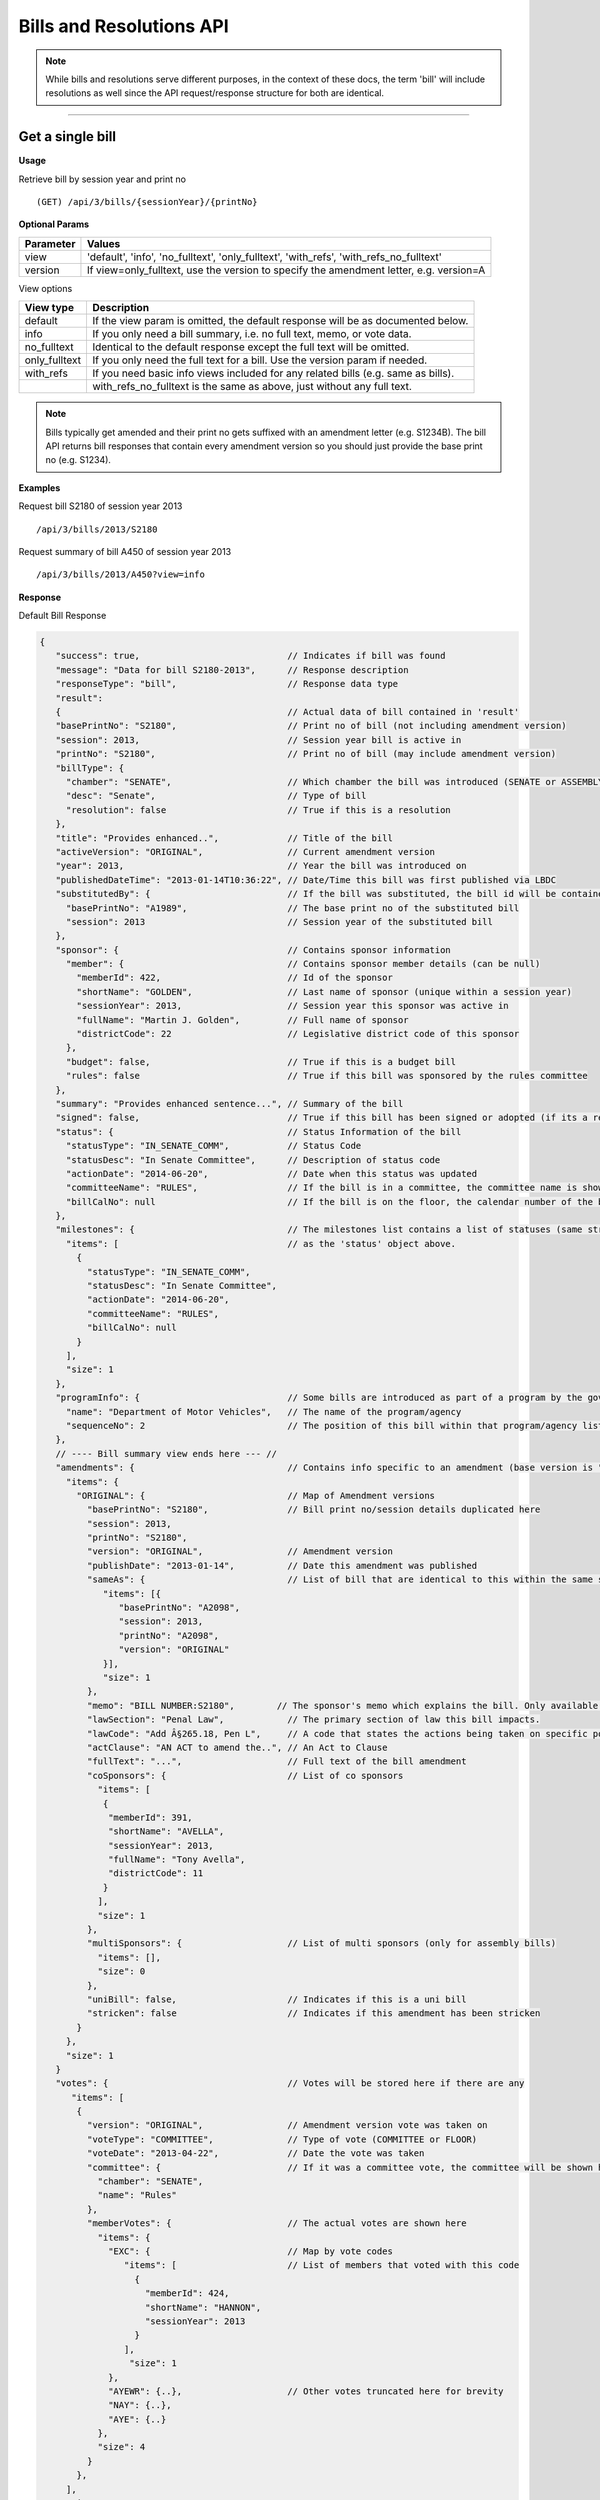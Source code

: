 **Bills and Resolutions API**
=============================

.. note:: While bills and resolutions serve different purposes, in the context of these docs, the term 'bill' will include resolutions as well since the API request/response structure for both are identical.

----------

Get a single bill
-----------------

**Usage**

Retrieve bill by session year and print no
::
   (GET) /api/3/bills/{sessionYear}/{printNo}

**Optional Params**

+-----------+-----------------------------------------------------------------------------------------+
| Parameter | Values                                                                                  |
+===========+=========================================================================================+
| view      | 'default', 'info', 'no_fulltext', 'only_fulltext', 'with_refs', 'with_refs_no_fulltext' |
+-----------+-----------------------------------------------------------------------------------------+
| version   | If view=only_fulltext, use the version to specify the amendment letter, e.g. version=A  |
+-----------+-----------------------------------------------------------------------------------------+

View options

+------------------+----------------------------------------------------------------------------------+
| View type        | Description                                                                      |
+==================+==================================================================================+
| default          | If the view param is omitted, the default response will be as documented below.  |
+------------------+----------------------------------------------------------------------------------+
| info             | If you only need a bill summary, i.e. no full text, memo, or vote data.          |
+------------------+----------------------------------------------------------------------------------+
| no_fulltext      | Identical to the default response except the full text will be omitted.          |
+------------------+----------------------------------------------------------------------------------+
| only_fulltext    | If you only need the full text for a bill. Use the version param if needed.      |
+------------------+----------------------------------------------------------------------------------+
| with_refs        | If you need basic info views included for any related bills (e.g. same as bills).|
+------------------+----------------------------------------------------------------------------------+
|                  | with_refs_no_fulltext is the same as above, just without any full text.          |
+------------------+----------------------------------------------------------------------------------+

.. note:: Bills typically get amended and their print no gets suffixed with an amendment letter (e.g. S1234B). The bill API returns bill responses that contain every amendment version so you should just provide
          the base print no (e.g. S1234).

**Examples**

Request bill S2180 of session year 2013
::
   /api/3/bills/2013/S2180

Request summary of bill A450 of session year 2013
::
   /api/3/bills/2013/A450?view=info

.. _bill-response:

**Response**

Default Bill Response

.. code-block:: javascript

   {
      "success": true,                            // Indicates if bill was found
      "message": "Data for bill S2180-2013",      // Response description
      "responseType": "bill",                     // Response data type
      "result":
      {                                           // Actual data of bill contained in 'result'
      "basePrintNo": "S2180",                     // Print no of bill (not including amendment version)
      "session": 2013,                            // Session year bill is active in
      "printNo": "S2180",                         // Print no of bill (may include amendment version)
      "billType": {
        "chamber": "SENATE",                      // Which chamber the bill was introduced (SENATE or ASSEMBLY)
        "desc": "Senate",                         // Type of bill
        "resolution": false                       // True if this is a resolution
      },
      "title": "Provides enhanced..",             // Title of the bill
      "activeVersion": "ORIGINAL",                // Current amendment version
      "year": 2013,                               // Year the bill was introduced on
      "publishedDateTime": "2013-01-14T10:36:22", // Date/Time this bill was first published via LBDC
      "substitutedBy": {                          // If the bill was substituted, the bill id will be contained
        "basePrintNo": "A1989",                   // The base print no of the substituted bill
        "session": 2013                           // Session year of the substituted bill
      },
      "sponsor": {                                // Contains sponsor information
        "member": {                               // Contains sponsor member details (can be null)
          "memberId": 422,                        // Id of the sponsor
          "shortName": "GOLDEN",                  // Last name of sponsor (unique within a session year)
          "sessionYear": 2013,                    // Session year this sponsor was active in
          "fullName": "Martin J. Golden",         // Full name of sponsor
          "districtCode": 22                      // Legislative district code of this sponsor
        },
        "budget": false,                          // True if this is a budget bill
        "rules": false                            // True if this bill was sponsored by the rules committee
      },
      "summary": "Provides enhanced sentence...", // Summary of the bill
      "signed": false,                            // True if this bill has been signed or adopted (if its a resolution)
      "status": {                                 // Status Information of the bill
        "statusType": "IN_SENATE_COMM",           // Status Code
        "statusDesc": "In Senate Committee",      // Description of status code
        "actionDate": "2014-06-20",               // Date when this status was updated
        "committeeName": "RULES",                 // If the bill is in a committee, the committee name is shown here
        "billCalNo": null                         // If the bill is on the floor, the calendar number of the bill is shown here.
      },
      "milestones": {                             // The milestones list contains a list of statuses (same structure
        "items": [                                // as the 'status' object above.
          {
            "statusType": "IN_SENATE_COMM",
            "statusDesc": "In Senate Committee",
            "actionDate": "2014-06-20",
            "committeeName": "RULES",
            "billCalNo": null
          }
        ],
        "size": 1
      },
      "programInfo": {                            // Some bills are introduced as part of a program by the governor or an agency
        "name": "Department of Motor Vehicles",   // The name of the program/agency
        "sequenceNo": 2                           // The position of this bill within that program/agency list
      },
      // ---- Bill summary view ends here --- //
      "amendments": {                             // Contains info specific to an amendment (base version is "ORIGINAL")
        "items": {
          "ORIGINAL": {                           // Map of Amendment versions
            "basePrintNo": "S2180",               // Bill print no/session details duplicated here
            "session": 2013,
            "printNo": "S2180",
            "version": "ORIGINAL",                // Amendment version
            "publishDate": "2013-01-14",          // Date this amendment was published
            "sameAs": {                           // List of bill that are identical to this within the same session year
               "items": [{
                  "basePrintNo": "A2098",
                  "session": 2013,
                  "printNo": "A2098",
                  "version": "ORIGINAL"
               }],
               "size": 1
            },
            "memo": "BILL NUMBER:S2180",        // The sponsor's memo which explains the bill. Only available for senate bills.
            "lawSection": "Penal Law",            // The primary section of law this bill impacts.
            "lawCode": "Add Â§265.18, Pen L",     // A code that states the actions being taken on specific portions of law.
            "actClause": "AN ACT to amend the..", // An Act to Clause
            "fullText": "...",                    // Full text of the bill amendment
            "coSponsors": {                       // List of co sponsors
              "items": [
               {
                "memberId": 391,
                "shortName": "AVELLA",
                "sessionYear": 2013,
                "fullName": "Tony Avella",
                "districtCode": 11
               }
              ],
              "size": 1
            },
            "multiSponsors": {                    // List of multi sponsors (only for assembly bills)
              "items": [],
              "size": 0
            },
            "uniBill": false,                     // Indicates if this is a uni bill
            "stricken": false                     // Indicates if this amendment has been stricken
          }
        },
        "size": 1
      }
      "votes": {                                  // Votes will be stored here if there are any
         "items": [
          {
            "version": "ORIGINAL",                // Amendment version vote was taken on
            "voteType": "COMMITTEE",              // Type of vote (COMMITTEE or FLOOR)
            "voteDate": "2013-04-22",             // Date the vote was taken
            "committee": {                        // If it was a committee vote, the committee will be shown here
              "chamber": "SENATE",
              "name": "Rules"
            },
            "memberVotes": {                      // The actual votes are shown here
              "items": {
                "EXC": {                          // Map by vote codes
                   "items": [                     // List of members that voted with this code
                     {
                       "memberId": 424,
                       "shortName": "HANNON",
                       "sessionYear": 2013
                     }
                   ],
                    "size": 1
                },
                "AYEWR": {..},                    // Other votes truncated here for brevity
                "NAY": {..},
                "AYE": {..}
              },
              "size": 4
            }
          },
        ],
        "size": 1
      },
      "vetoMessages" : {                          // If a veto memo from the governor was sent, it will show up here
          "items" : [ {
            "billId" : {                          // Bill id replicated here
              "basePrintNo" : "A10049",
              "session" : 2013,
              "printNo" : "A10049",
              "version" : "ORIGINAL"
            },
            "year" : 2014,                        // Year this veto was sent
            "vetoNumber" : 511,                   // Veto number (unique to a single year)
            "memoText" : ".....",                 // The content of the veto memo
            "vetoType" : "STANDARD",              // The type of veto
            "chapter" : 0,                        // The chapter (if applicable)
            "billPage" : 0,                       // For line vetos, a page number may be specified
            "lineStart" : 0,
            "lineEnd" : 0,
            "signer" : "ANDREW M. CUOMO",         // Governor Name
            "signedDate" : null                   // Date Signed (if present)
          } ],
          "size" : 1
      },
      "approvalMessage": {                        // Approval message from the governor (if present)
         "billId": {                              // Bill id the approval message was sent for
            "basePrintNo": "S6830",
            "session": 2013,
            "printNo": "S6830A",
            "version": "A"
         },
         "year": 2014,                             // Year this approval message was sent
         "approvalNumber": 11,                     // Approval number (unique to a single year)
         "chapter": 476,                           // The chapter (if applicable)
         "signer": "ANDREW M. CUOMO",              // Governor Name
         "text": "...."                            // Text of the approval message
      },
      "additionalSponsors": {                      // If there are additional sponsors, the members will be listed here
         "items": [],
         "size": 0
      },
      "pastCommittees": {                          // Lists out all the committees this bill was in
         "items": [
            {
            "chamber": "ASSEMBLY",                 // Committee Chamber
            "name": "GOVERNMENTAL OPERATIONS",     // Name of committee
            "sessionYear": 2013,                   // Session year it was referenced by the committee
            "referenceDate": "2014-06-10T00:00"    // Date it was referenced by the committee
            }],
         "size": 1
      },
      "actions": {                                 // The actions that have occurred on a bill
         "items": [
         {
            "billId": {
               "basePrintNo": "S6830",
               "session": 2013,
               "printNo": "S6830",
               "version": "ORIGINAL"               // Specifies which amendment version of the bill the action affects
            },
            "date": "2014-03-17",                  // Date of the action
            "chamber": "SENATE",                   // Chamber this action occurred in
            "sequenceNo": 1,                       // Number used to order the actions sequentially
            "text": "REFERRED TO INVESTIGATIONS.." // The text describing the action
         },
         "size": 1
      },
      "previousVersions": {                        // Lists the previous versions of this bill from prior session years.
         "items": [
            {
            "basePrintNo": "A1989",                // Bill id of the previous bill
            "session": 2013,
            "printNo": "A1989",
            "version": "ORIGINAL"
            }
         ],
         "size": 1
      },
      "committeeAgendas": {                        // If this bill was on a committee agenda, they will be referenced here
         "items": [
         {
           "agendaId": {                           // Id of the agenda
             "number": 2,
             "year": 2013
           },
           "committeeId": {                        // Id of the committee
             "chamber": "SENATE",
             "name": "Health"
           }
         }],
         "size": 1
      },
      "calendars": {                               // If the bill was on a senate calendar, the calendars will be
         "items": [                                // referenced here
            {
            "year": 2013,                          // Calendar year
            "calendarNumber": 4                    // Calendar number
            }
         ],
         "size": 1
      }
   }

If **view** is set to 'info', the above response would be truncated after the 'programInfo' block.

If **view** is set to 'with_refs', the default response will be returned with the following data appended:

.. code-block:: javascript

   "billInfoRefs": {                               // Any bills that were referenced (e.g. same as, previous versions)
     "items": {                                    // will be mapped here using the basePrintNo-sessionYear as the key.
       "A2098-2013": {
          // 'Summary' response for this bill
          // hidden here for brevity
       }
      }
     "size": 1
   }

---------

Get PDF of bill text
--------------------

If you just need a pdf of the latest full text of the bill, you can make the following request:
::
    (GET) /api/3/bills/{sessionYear}/{printNo}.pdf

If the bill is found, a PDF will be generated with the full text of the bill.

-------

Get a list of bills
-------------------

**Usage**

List bills within a session year
::
   (GET) /api/3/bills/{sessionYear}

.. _`bill listing params`:

**Optional Params**

+-----------+--------------------+--------------------------------------------------------+
| Parameter | Values             | Description                                            |
+===========+====================+========================================================+
| limit     | 1 - 1000           | Number of results to return                            |
+-----------+--------------------+--------------------------------------------------------+
| offset    | >= 1               | Result number to start from                            |
+-----------+--------------------+--------------------------------------------------------+
| full      | boolean            | Set to true to see the full bill responses.            |
+-----------+--------------------+--------------------------------------------------------+
| idsOnly   | boolean            | Set to true to see only the printNo and session        |
|           |                    | for each bill.  (overrides 'full' parameter)           |
+-----------+--------------------+--------------------------------------------------------+
| sort      | string             | Sort by any field from the response.                   |
+-----------+--------------------+--------------------------------------------------------+

**Default Sort Order**

By default, (i.e. no sort param was included in the request)
the results will be in ascending order by the bill's published date time (sort=publishedDateTime:DESC)

**Examples**

List 100 bills from 2013
::
   /api/3/bills/2013?limit=100

List 100 complete bills starting from 101
::
   /api/3/bills/2013?limit=100&offset=101&full=true

Sort by increasing published date
::
   /api/3/bills/2013?sort=publishedDateTime:ASC

Sort by increasing status action date, (default)
::
   /api/3/bills/2013?sort=status.actionDate:ASC

**Response**

.. code-block:: javascript

   {
      "success": true,                     // True if the request was fine
      "message": "",
      "responseType": "bill-info list",
      "total": 25568,                      // Total bills in the listing
      "offsetStart": 1,                    // Offset value
      "offsetEnd": 50,                     // To paginate, set query param offset={offsetEnd + 1}
      "limit": 50,                         // Max number of results shown
      "result": {
        "items": [{ ... }],                // Array of bill responses (either summary or full view)
        "size": 50
      }
   }

-------

Search for bills
----------------

Read our :doc:`search API docs<search_api>` for info on how to construct search terms. The bill search index is comprised of full bill responses
(i.e. the json response returned when requesting a single bill) so query and sort strings will be based on that response
structure.


**Usage**

Search across all session years
::
   (GET) /api/3/bills/search?term=YOUR_TERM

Search within a session year
::
   (GET) /api/3/bills/{sessionYear}/search?term=YOUR_TERM


**Required Params**

+-----------+--------------------+--------------------------------------------------------+
| Parameter | Values             | Description                                            |
+===========+====================+========================================================+
| term      | string             | ElasticSearch query string                             |
+-----------+--------------------+--------------------------------------------------------+

**Optional Params**

Same as the `bill listing params`_.

**Examples**

.. warning:: If you are querying a field that is heavily nested (like the amendment specific fields), prefix the field with a \\*. This is a wildcard expression. E.g   ?term=\\*memo:'Some phrase'

Search for a general term (matches against any data field)
::
    (GET) /api/3/bills/search?term=Gun Control

Search for 2013 'resolutions'
::
    (GET) /api/3/bills/2013/search?term=billType.resolution:true

Search for all bills and resolutions sponsored by a Senator, ordered by most recent status update
::
    (GET) /api/3/bills/search?term=sponsor.member.shortName:BRESLIN&sort=status.actionDate:DESC

Search for full text containing the phrase 'Marriage Equality'. Note the use of the \\* prefix to match full texts regardless of amendment version
::
    (GET) /api/3/bills/search?term=\*.fullText:"Marriage Equality"

Search for bills that were published between a certain date range, ordered by increasing published date
::
    (GET) /api/3/bills/2013/search?term=publishedDateTime:[2014-01-01 TO 2014-01-02]&sort=publishedDateTime:ASC

-------

Get bill updates
----------------

To identify which bills have received updates within a given time period you can use the bill updates api.

**Usage**

List of bills updated during the given date/time range
::
    /api/3/bills/updates/{fromDateTime}/{toDateTime}

.. note:: The fromDateTime and toDateTime should be formatted as the ISO Date Time format. For example December 10, 2014, 1:30:02 PM should be inputted as 2014-12-10T13:30:02. The fromDateTime and toDateTime range is exclusive.

**Optional Params**

+-----------+----------------------+--------------------------------------------------------+
| Parameter | Values               | Description                                            |
+===========+======================+========================================================+
| type      | (processed|published)| The type of bill update (see below for explanation)    |
+-----------+----------------------+--------------------------------------------------------+
| detail    | boolean              | Set to true to see `detailed update digests`_          |
+-----------+----------------------+--------------------------------------------------------+
| filter    | string               | Filter by update type. See `update filters`_           |
+-----------+----------------------+--------------------------------------------------------+
| order     | string (asc|desc)    | Order the results by update date/time                  |
+-----------+----------------------+--------------------------------------------------------+
| summary   | boolean              | Include a bill info response per item                  |
+-----------+----------------------+--------------------------------------------------------+

There are two types of updates, 'processed' and 'published'. Processed refers to the date that OpenLeg processed
the data which is useful if you are trying to stay synchronized with OpenLeg. Published refers to the date during
which data was intended to be published. This can differ from the processed date because OpenLeg can periodically
reprocess it's data to fix issues. By default the type is set to 'processed'.

**Examples**

Bills that were updated between November 1, 2014 and November 5, 2014
::
    /api/3/bills/updates/2014-11-01T00:00:00/2014-11-05T00:00:00

.. _bill-update-token-response:

**Response (detail = false)**

.. code-block:: javascript

    {
        "success": true,
        "message": "",
        "responseType": "base-bill-id-update-token list",
        "total": 4,
        "offsetStart": 1,
        "offsetEnd": 4,
        "limit": 50,
        "result": {
            "items": [
                {
                    "id": {
                        "basePrintNo": "A242",
                        "session": 2013
                    },
                    "sourceId": "SOBI.D141103.T092258.TXT-0-BILL",
                    "sourceDateTime": "2014-11-03T09:22:58",
                    "processedDateTime": "2014-12-17T16:54:24.065500"
                },
                ... (truncated)
    }

.. _`update filters`:

You can filter the results of the API by specifying a specific type of update you are interested in. For example you
may only want to know which bills have had status updates, or which bills had full text changes.

Update Filters:

+-----------------+----------------------------------+
| Field           |  Description                     |
+=================+==================================+
| ACT_CLAUSE      | The enacting clause              |
+-----------------+----------------------------------+
| ACTION          | Bill Actions                     |
+-----------------+----------------------------------+
| ACTIVE_VERSION  | Active amendment version         |
+-----------------+----------------------------------+
| APPROVAL        | Approval Memos                   |
+-----------------+----------------------------------+
| COSPONSOR       | Co/sponsor changes               |
+-----------------+----------------------------------+
| FULLTEXT        | Bill full text                   |
+-----------------+----------------------------------+
| LAW             | Law code and primary sections    |
+-----------------+----------------------------------+
| MEMO            | Sponsor memos                    |
+-----------------+----------------------------------+
| MULTISPONSOR    | Multi-sponsor changes            |
+-----------------+----------------------------------+
| SPONSOR         | Sponsor changes                  |
+-----------------+----------------------------------+
| STATUS          | Bill status updates              |
+-----------------+----------------------------------+
| STATUS_CODE     | Bill status 'code' updates       |
+-----------------+----------------------------------+
| SUMMARY         | Bill summary                     |
+-----------------+----------------------------------+
| TITLE           | Bill title                       |
+-----------------+----------------------------------+
| VETO            | Veto messages                    |
+-----------------+----------------------------------+
| VOTE            | Bill votes                       |
+-----------------+----------------------------------+

**Examples**

Get a list of bills that have had status changes between January 1, 2014 12 AM and January 5, 2014 2 PM
::
    (GET) /api/3/bills/updates/2014-01-01T00:00:00/2014-01-05T14:00:00?filter=status&order=desc

.. _`detailed update digests`:

To view the actual updates that have occurred on a bill use the following API

**Usage**

All updates on a specific bill
::
    /api/3/bills/{sessionYear}/{printNo}/updates/

Updates on a specific bill from a given date/time.
::
    /api/3/bills/{sessionYear}/{printNo}/updates/{fromDateTime}/

Updates on a specific bill during a given date/time range.
::
    /api/3/bills/{sessionYear}/{printNo}/updates/{fromDateTime}/{toDateTime}

**Example**

Updates for S1234-2013 between December 1, 2014 and December 2, 2014
::
    /api/3/bills/2013/S1234/updates/2014-12-01T00:00:00/2014-12-02T00:00:00

.. _bill-update-digest-response:

**Response**

Sample response:

.. code-block:: javascript

    {
        "success": true,
        "message": "",
        "responseType": "update-digest list",
        "total": 23,
        "offsetStart": 1,
        "offsetEnd": 23,
        "limit": 50,
        "result": {
        "items": [
            {
            "id": {
                "basePrintNo": "S1234",
                "session": 2013
            },
            "sourceId": "SOBI.D121220.T160535.TXT-0-BILL",  // The source file that made the change
            "sourceDateTime": "2012-12-20T16:05:35",        // The date of the source file
            "processedDateTime": "2014-12-13T13:40:08.564879",
            "action": "INSERT",                              // Database operation
            "scope": "Bill",                                 // Type of data modified
            "fields": {                                      // Database fields that were updated
                "summary": "",
                "statusDate": "2013-01-09",
                "publishedDateTime": "2012-12-20 16:05:35",
                "committeeChamber": "senate",
                "programInfo": null,
                "subBillPrintNo": null,
                "createdDateTime": "2014-12-13 13:40:08.564879",
                "title": "Creates the office of the taxpayer advocate",
                "programInfoNum": null,
                "billCalNo": null,
                "activeYear": "2013",
                "committeeName": "INVESTIGATIONS AND GOVERNMENT OPERATIONS",
                "activeVersion": "ORIGINAL",
                "status": "IN_SENATE_COMM"
            }
        },
        ... (truncated)
